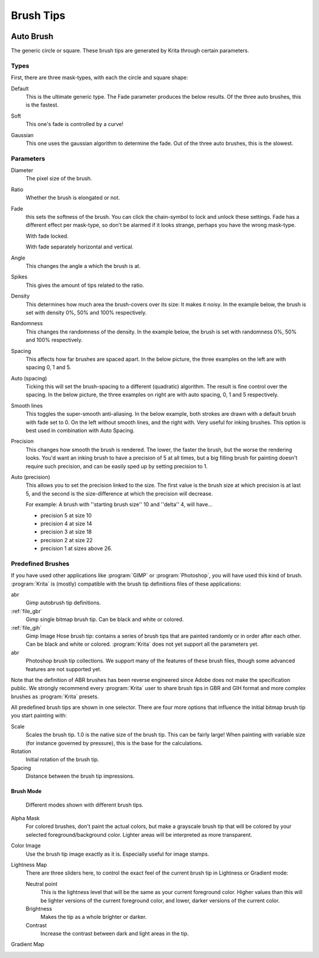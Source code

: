 .. meta::
   :description property=og\:description:
        How to use brush tips in Krita.

.. metadata-placeholder

   :authors: - Wolthera van Hövell tot Westerflier <griffinvalley@gmail.com>
             - PMoonen
             - Scott Petrovic
			 - Peter Schatz
   :license: GNU free documentation license 1.3 or later.

.. index:: Brush tip, Brush Mask
.. _option_brush_tip:


==========
Brush Tips
==========


.. image:: /images/brushes/Krita_Pixel_Brush_Settings_Popup.png 

.. _auto_brush_tip:

Auto Brush
----------

The generic circle or square. These brush tips are generated by Krita through certain parameters.

Types
~~~~~

First, there are three mask-types, with each the circle and square shape:


Default
    This is the ultimate generic type. The Fade parameter produces the below results. Of the three auto brushes, this is the fastest.

    .. image:: /images/brushes/Krita_29_brushengine_brushtips_default.png

Soft
    This one's fade is controlled by a curve!

    .. image:: /images/brushes/Krita_2_9_brushengine_brushtips_soft.png
Gaussian
    This one uses the gaussian algorithm to determine the fade. Out of the three auto brushes, this is the slowest.

    .. image:: /images/brushes/Krita_2_9_brushengine_brushtips_gaussian.png

Parameters
~~~~~~~~~~

Diameter
    The pixel size of the brush.
Ratio
    Whether the brush is elongated or not.

    .. image:: /images/brushes/Krita_2_9_brushengine_brushtips_ratio.png

Fade
    this sets the softness of the brush. You can click the chain-symbol to lock and unlock these settings. Fade has a different effect per mask-type, so don't be alarmed if it looks strange, perhaps you have the wrong mask-type.

    .. image:: /images/brushes/Krita_2_9_brushengine_brushtips_default2b.png

    With fade locked.

    .. image:: /images/brushes/Krita_2_9_brushengine_brushtips_default_3.png

    With fade separately horizontal and vertical.

Angle
    This changes the angle a which the brush is at.

    .. image:: /images/brushes/Krita_2_9_brushengine_brushtips_angle.png
    
Spikes
    This gives the amount of tips related to the ratio.

    .. image:: /images/brushes/Krita_2_9_brushengine_brushtips_spikes.png

Density
    This determines how much area the brush-covers over its size: It makes it noisy. In the example below, the brush is set with density 0%, 50% and 100% respectively.
    
    .. image:: /images/brushes/Krita_2_9_brushengine_brushtips_density.png

Randomness
    This changes the randomness of the density. In the example below, the brush is set with randomness 0%, 50% and 100% respectively.
    
    .. image:: /images/brushes/Krita_2_9_brushengine_brushtips_randomness.png
Spacing
    This affects how far brushes are spaced apart. In the below picture, the three examples on the left are with spacing 0, 1 and 5.
Auto (spacing)
    Ticking this will set the brush-spacing to a different (quadratic) algorithm. The result is fine control over the spacing. In the below picture, the three examples on right are with auto spacing, 0, 1 and 5 respectively.
    
    .. image:: /images/brushes/Krita_2_9_brushengine_brushtips_spacing.png

Smooth lines
    This toggles the super-smooth anti-aliasing. In the below example, both strokes are drawn with a default brush with fade set to 0. On the left without smooth lines, and the right with. Very useful for inking brushes. This option is best used in combination with Auto Spacing.

    .. image:: /images/brushes/Krita_2_9_brushengine_brushtips_default_2.png

Precision
    This changes how smooth the brush is rendered. The lower, the faster the brush, but the worse the rendering looks.
    You'd want an inking brush to have a precision of 5 at all times, but a big filling brush for painting doesn't require such precision, and can be easily sped up by setting precision to 1.
Auto (precision)
    This allows you to set the precision linked to the size. The first value is the brush size at which precision is at last 5, and the second is the size-difference at which the precision will decrease.

    For example: A brush with ''starting brush size'' 10 and ''delta'' 4, will have...

    - precision 5 at size 10
    - precision 4 at size 14
    - precision 3 at size 18
    - precision 2 at size 22
    - precision 1 at sizes above 26.

.. _predefined_brush_tip:

Predefined Brushes
~~~~~~~~~~~~~~~~~~

.. image:: /images/brushes/Krita_Predefined_Brushes.png

If you have used other applications like :program:`GIMP` or :program:`Photoshop`, you will have used this kind of brush. :program:`Krita` is (mostly) compatible with the brush tip definitions files of these applications:

abr
    Gimp autobrush tip definitions.
:ref:`file_gbr`
    Gimp single bitmap brush tip. Can be black and white or colored.
:ref:`file_gih`
    Gimp Image Hose brush tip: contains a series of brush tips that are painted randomly or in order after each other. Can be black and white or colored. :program:`Krita` does not yet support all the parameters yet.
abr
    Photoshop brush tip collections. We support many of the features of these brush files, though some advanced features are not supported yet.

Note that the definition of ABR brushes has been reverse engineered since Adobe does not make the specification public. We strongly recommend every :program:`Krita` user to share brush tips in GBR and GIH format and more complex brushes as :program:`Krita` presets.

All predefined brush tips are shown in one selector. There are four more options that influence the initial bitmap brush tip you start painting with:

Scale
    Scales the brush tip. 1.0 is the native size of the brush tip. This can be fairly large! When painting with variable size (for instance governed by pressure), this is the base for the calculations.
Rotation
    Initial rotation of the brush tip.
Spacing
    Distance between the brush tip impressions.

.. _brush_mode:

Brush Mode
''''''''''

.. figure:: /images/brushes/brush_tip_modes.png
   :alt: the different modes demonstrated.
   
   Different modes shown with different brush tips.

Alpha Mask
    For colored brushes, don't paint the actual colors, but make a grayscale brush tip that will be colored by your selected foreground/background color. Lighter areas will be interpreted as more transparent.
Color Image
    Use the brush tip image exactly as it is.  Especially useful for image stamps.
Lightness Map
    .. versionadded:: 4.3    
        Combines the features of Alpha Mask and Image Stamp modes. Transparency is preserved as it is in Image Stamp mode, but colors or gray tones in the brush are replaced by the foreground color.  The Lightness values of the brush tip image (if thinking in HSL mode) are preserved, so dark parts of the image are dark, and bright parts are bright.  This allows image stamps where you can choose the color, but preserve highlights and shadows, and can even create an effect of thick paint in a brush stroke by simulating the highlights and shadows caused by the texture of the paint and brush stroke (sometimes called an "impasto" effect).

    There are three sliders here, to control the exact feel of the current brush tip in Lightness or Gradient mode:

    Neutral point
        This is the lightness level that will be the same as your current foreground color. Higher values than this will be lighter versions of the current foreground color, and lower, darker versions of the current color.
    Brightness
        Makes the tip as a whole brighter or darker.
    Contrast
        Increase the contrast between dark and light areas in the tip.
Gradient Map
    .. versionadded:: 4.4    
        Use the lightness values of the brush tip image as a map to a gradient.  Black maps to the left side of the gradient, and white to the right side of the gradient.  The gradient used is the currently selected gradient in the main window, so you can change the gradient quickly and easily while painting.  This mode allows image stamps with multiple colors that can be changed (great for flowers or other colorful vegetation), and can allow paint brushes that have multiple colors.  Image adjustment sliders for Lightness Map mode can be used for this mode too. A tutorial for this mode is here: :ref:`gradient_brush_tips` .
